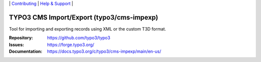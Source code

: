 \|
`Contributing <https://docs.typo3.org/m/typo3/guide-contributionworkflow/master/en-us/Index.html>`__  \|
`Help & Support <https://typo3.org/help>`__ \|

==========================================
TYPO3 CMS Import/Export (typo3/cms-impexp)
==========================================

Tool for importing and exporting records using XML or the custom T3D format.

:Repository: https://github.com/typo3/typo3
:Issues: https://forge.typo3.org/
:Documentation: https://docs.typo3.org/c/typo3/cms-impexp/main/en-us/

